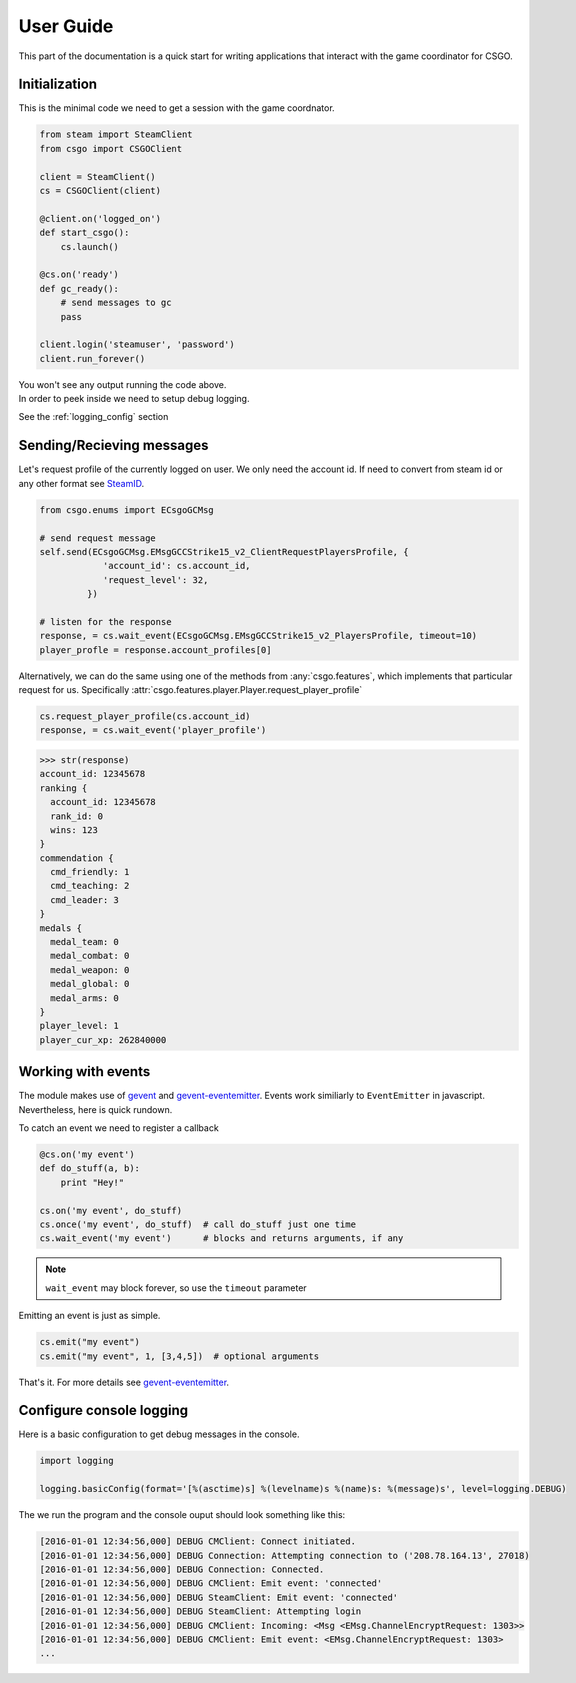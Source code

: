 User Guide
**********

This part of the documentation is a quick start for writing applications that
interact with the game coordinator for CSGO.


Initialization
==============

This is the minimal code we need to get a session with the game coordnator.

.. code:: python

    from steam import SteamClient
    from csgo import CSGOClient

    client = SteamClient()
    cs = CSGOClient(client)

    @client.on('logged_on')
    def start_csgo():
        cs.launch()

    @cs.on('ready')
    def gc_ready():
        # send messages to gc
        pass

    client.login('steamuser', 'password')
    client.run_forever()


| You won't see any output running the code above.
| In order to peek inside we need to setup debug logging.

See the :ref:`logging_config` section

Sending/Recieving messages
==========================

Let's request profile of the currently logged on user. We only need the account id.
If need to convert from steam id or any other format see `SteamID <http://valvepython.github.io/steam/api/steam.steamid.html>`_.

.. code:: python

    from csgo.enums import ECsgoGCMsg

    # send request message
    self.send(ECsgoGCMsg.EMsgGCCStrike15_v2_ClientRequestPlayersProfile, {
                'account_id': cs.account_id,
                'request_level': 32,
             })

    # listen for the response
    response, = cs.wait_event(ECsgoGCMsg.EMsgGCCStrike15_v2_PlayersProfile, timeout=10)
    player_profle = response.account_profiles[0]

Alternatively, we can do the same using one of the methods from :any:`csgo.features`, which implements
that particular request for us. Specifically :attr:`csgo.features.player.Player.request_player_profile`

.. code:: python

    cs.request_player_profile(cs.account_id)
    response, = cs.wait_event('player_profile')

.. code:: python

    >>> str(response)
    account_id: 12345678
    ranking {
      account_id: 12345678
      rank_id: 0
      wins: 123
    }
    commendation {
      cmd_friendly: 1
      cmd_teaching: 2
      cmd_leader: 3
    }
    medals {
      medal_team: 0
      medal_combat: 0
      medal_weapon: 0
      medal_global: 0
      medal_arms: 0
    }
    player_level: 1
    player_cur_xp: 262840000

.. _working_with_events:

Working with events
===================

The module makes use of `gevent <http://www.gevent.org/>`_ 
and `gevent-eventemitter <https://github.com/rossengeorgiev/gevent-eventemitter>`_.
Events work similiarly to ``EventEmitter`` in javascript.
Nevertheless, here is quick rundown.

To catch an event we need to register a callback

.. code:: python

    @cs.on('my event')
    def do_stuff(a, b):
        print "Hey!"

    cs.on('my event', do_stuff)
    cs.once('my event', do_stuff)  # call do_stuff just one time
    cs.wait_event('my event')      # blocks and returns arguments, if any

.. note::
    ``wait_event`` may block forever, so use the ``timeout`` parameter

Emitting an event is just as simple.

.. code:: python

    cs.emit("my event")
    cs.emit("my event", 1, [3,4,5])  # optional arguments


That's it. For more details see `gevent-eventemitter <https://github.com/rossengeorgiev/gevent-eventemitter>`_.


.. _logging_config:

Configure console logging
=========================

Here is a basic configuration to get debug messages in the console.

.. code:: python

    import logging

    logging.basicConfig(format='[%(asctime)s] %(levelname)s %(name)s: %(message)s', level=logging.DEBUG)

The we run the program and the console ouput should look something like this:

.. code::

    [2016-01-01 12:34:56,000] DEBUG CMClient: Connect initiated.
    [2016-01-01 12:34:56,000] DEBUG Connection: Attempting connection to ('208.78.164.13', 27018)
    [2016-01-01 12:34:56,000] DEBUG Connection: Connected.
    [2016-01-01 12:34:56,000] DEBUG CMClient: Emit event: 'connected'
    [2016-01-01 12:34:56,000] DEBUG SteamClient: Emit event: 'connected'
    [2016-01-01 12:34:56,000] DEBUG SteamClient: Attempting login
    [2016-01-01 12:34:56,000] DEBUG CMClient: Incoming: <Msg <EMsg.ChannelEncryptRequest: 1303>>
    [2016-01-01 12:34:56,000] DEBUG CMClient: Emit event: <EMsg.ChannelEncryptRequest: 1303>
    ...


